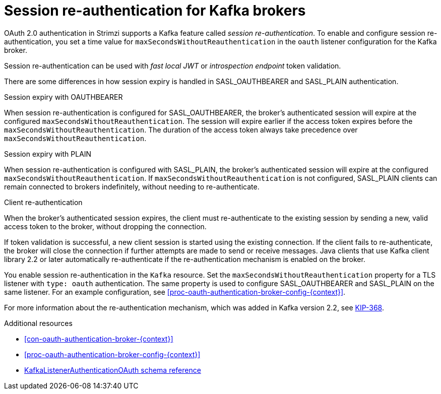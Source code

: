 // Module included in the following assemblies:
//
// assembly-oauth-authentication.adoc

[id='con-oauth-reauthentication-{context}']
= Session re-authentication for Kafka brokers

OAuth 2.0 authentication in Strimzi supports a Kafka feature called _session re-authentication_. 
To enable and configure session re-authentication, you set a time value for `maxSecondsWithoutReauthentication` in the `oauth` listener configuration for the Kafka broker.

Session re-authentication can be used with _fast local JWT_ or _introspection endpoint_ token validation.

There are some differences in how session expiry is handled in SASL_OAUTHBEARER and SASL_PLAIN authentication.

.Session expiry with OAUTHBEARER

When session re-authentication is configured for SASL_OAUTHBEARER, the broker's authenticated session will expire at the configured `maxSecondsWithoutReauthentication`. 
The session will expire earlier if the access token expires before the `maxSecondsWithoutReauthentication`. 
The duration of the access token always take precedence over `maxSecondsWithoutReauthentication`.

.Session expiry with PLAIN

When session re-authentication is configured with SASL_PLAIN, the broker's authenticated session will expire at the configured `maxSecondsWithoutReauthentication`. 
If `maxSecondsWithoutReauthentication` is not configured, SASL_PLAIN clients can remain connected to brokers indefinitely, without needing to re-authenticate.

.Client re-authentication

When the broker's authenticated session expires, the client must re-authenticate to the existing session by sending a new, valid access token to the broker, without dropping the connection.

If token validation is successful, a new client session is started using the existing connection.
If the client fails to re-authenticate, the broker will close the connection if further attempts are made to send or receive messages.
Java clients that use Kafka client library 2.2 or later automatically re-authenticate if the re-authentication mechanism is enabled on the broker.

You enable session re-authentication in the `Kafka` resource. 
Set the `maxSecondsWithoutReauthentication` property for a TLS listener with `type: oauth` authentication. 
The same property is used to configure SASL_OAUTHBEARER and SASL_PLAIN on the same listener.
For an example configuration, see xref:proc-oauth-authentication-broker-config-{context}[].

For more information about the re-authentication mechanism, which was added in Kafka version 2.2, see link:https://cwiki.apache.org/confluence/display/KAFKA/KIP-368%3A+Allow+SASL+Connections+to+Periodically+Re-Authenticate[KIP-368^].

.Additional resources

* xref:con-oauth-authentication-broker-{context}[]

* xref:proc-oauth-authentication-broker-config-{context}[]

* xref:type-KafkaListenerAuthenticationOAuth-reference[KafkaListenerAuthenticationOAuth schema reference]
